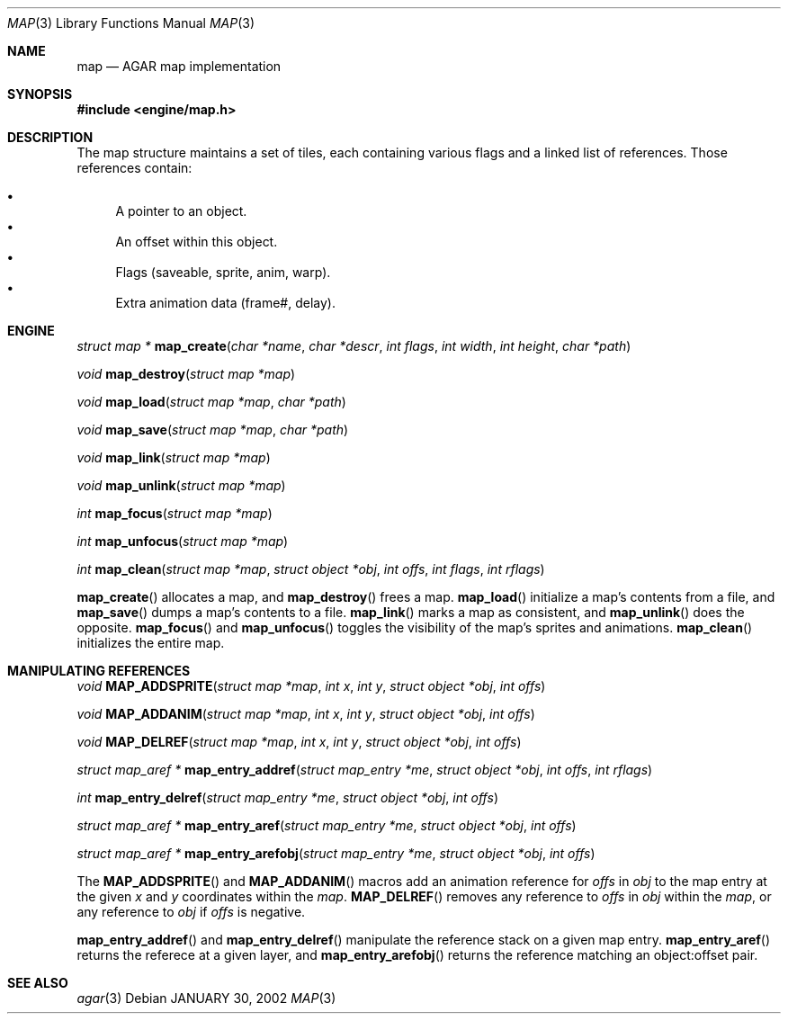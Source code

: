 .\"	$Csoft: map.3,v 1.2 2002/02/01 11:58:04 vedge Exp $
.\"
.\" Copyright (c) 2001 CubeSoft Communications, Inc.
.\"
.\" Redistribution and use in source and binary forms, with or without
.\" modification, are permitted provided that the following conditions
.\" are met:
.\" 1. Redistribution of source code must retain the above copyright
.\"    notice, this list of conditions and the following disclaimer.
.\" 2. Redistribution in binary form must reproduce the above copyright
.\"    notice, this list of conditions and the following disclaimer in the
.\"    documentation and/or other materials provided with the distribution.
.\" 3. Neither the name of CubeSoft Communications, nor the names of its
.\"    contributors may be used to endorse or promote products derived from
.\"    this software without specific prior written permission.
.\" 
.\" THIS SOFTWARE IS PROVIDED BY THE AUTHOR ``AS IS'' AND ANY EXPRESS OR
.\" IMPLIED WARRANTIES, INCLUDING, BUT NOT LIMITED TO, THE IMPLIED
.\" WARRANTIES OF MERCHANTABILITY AND FITNESS FOR A PARTICULAR PURPOSE
.\" ARE DISCLAIMED. IN NO EVENT SHALL THE AUTHOR BE LIABLE FOR ANY DIRECT,
.\" INDIRECT, INCIDENTAL, SPECIAL, EXEMPLARY, OR CONSEQUENTIAL DAMAGES
.\" (INCLUDING BUT NOT LIMITED TO, PROCUREMENT OF SUBSTITUTE GOODS OR
.\" SERVICES; LOSS OF USE, DATA, OR PROFITS; OR BUSINESS INTERRUPTION)
.\" HOWEVER CAUSED AND ON ANY THEORY OF LIABILITY, WHETHER IN CONTRACT,
.\" STRICT LIABILITY, OR TORT (INCLUDING NEGLIGENCE OR OTHERWISE) ARISING
.\" IN ANY WAY OUT OF THE USE OF THIS SOFTWARE EVEN IF ADVISED OF THE
.\" POSSIBILITY OF SUCH DAMAGE.
.\"
.\"	$OpenBSD: mdoc.template,v 1.6 2001/02/03 08:22:44 niklas Exp $
.\"
.Dd JANUARY 30, 2002
.Dt MAP 3
.Os
.Sh NAME
.Nm map
.Nd AGAR map implementation
.Sh SYNOPSIS
.Fd #include <engine/map.h>
.Sh DESCRIPTION
The map structure maintains a set of tiles, each containing various
flags and a linked list of references. Those references contain:
.Pp
.Bl -bullet -compact
.It
A pointer to an object.
.It
An offset within this object.
.It
Flags (saveable, sprite, anim, warp).
.It
Extra animation data (frame#, delay).
.El
.Sh ENGINE
.nr nS 1
.Ft "struct map *"
.Fn map_create "char *name" "char *descr" "int flags" "int width" "int height" \
"char *path"
.Pp
.Ft void
.Fn map_destroy "struct map *map"
.Pp
.Ft void
.Fn map_load "struct map *map" "char *path"
.Pp
.Ft void
.Fn map_save "struct map *map" "char *path"
.Pp
.Ft void
.Fn map_link "struct map *map"
.Pp
.Ft void
.Fn map_unlink "struct map *map"
.Pp
.Ft "int"
.Fn map_focus "struct map *map"
.Pp
.Ft "int"
.Fn map_unfocus "struct map *map"
.Pp
.Ft "int"
.Fn map_clean "struct map *map" "struct object *obj" "int offs" "int flags" \
"int rflags"
.Pp
.nr nS 0
.Pp
.Fn map_create
allocates a map, and
.Fn map_destroy
frees a map.
.Fn map_load
initialize a map's contents from a file, and
.Fn map_save
dumps a map's contents to a file.
.Fn map_link
marks a map as consistent, and
.Fn map_unlink
does the opposite.
.Fn map_focus
and
.Fn map_unfocus
toggles the visibility of the map's sprites and animations.
.Fn map_clean
initializes the entire map.
.Sh MANIPULATING REFERENCES
.nr nS 1
.Ft "void"
.Fn MAP_ADDSPRITE "struct map *map" "int x" "int y" "struct object *obj" \
"int offs"
.Pp
.Ft "void"
.Fn MAP_ADDANIM "struct map *map" "int x" "int y" "struct object *obj" \
"int offs"
.Pp
.Ft "void"
.Fn MAP_DELREF "struct map *map" "int x" "int y" "struct object *obj" \
"int offs"
.Pp
.Ft "struct map_aref *"
.Fn map_entry_addref "struct map_entry *me" "struct object *obj" \
"int offs" "int rflags"
.Pp
.Ft "int"
.Fn map_entry_delref "struct map_entry *me" "struct object *obj" "int offs"
.Pp
.Ft "struct map_aref *"
.Fn map_entry_aref "struct map_entry *me" "struct object *obj" "int offs"
.Pp
.Ft "struct map_aref *"
.Fn map_entry_arefobj "struct map_entry *me" "struct object *obj" "int offs"
.Pp
.nr nS 0
.Pp
The
.Fn MAP_ADDSPRITE
and
.Fn MAP_ADDANIM
macros add an animation reference for
.Fa offs
in
.Fa obj
to the map entry at the given
.Fa x
and
.Fa y
coordinates within the
.Fa map .
.Fn MAP_DELREF
removes any reference to
.Fa offs
in
.Fa obj
within the
.Fa map ,
or any reference to
.Fa obj
if
.Fa offs
is negative.
.Pp
.Fn map_entry_addref
and
.Fn map_entry_delref
manipulate the reference stack on a given map entry.
.Fn map_entry_aref
returns the referece at a given layer, and
.Fn map_entry_arefobj
returns the reference matching an object:offset pair.
.Sh SEE ALSO
.Xr agar 3
